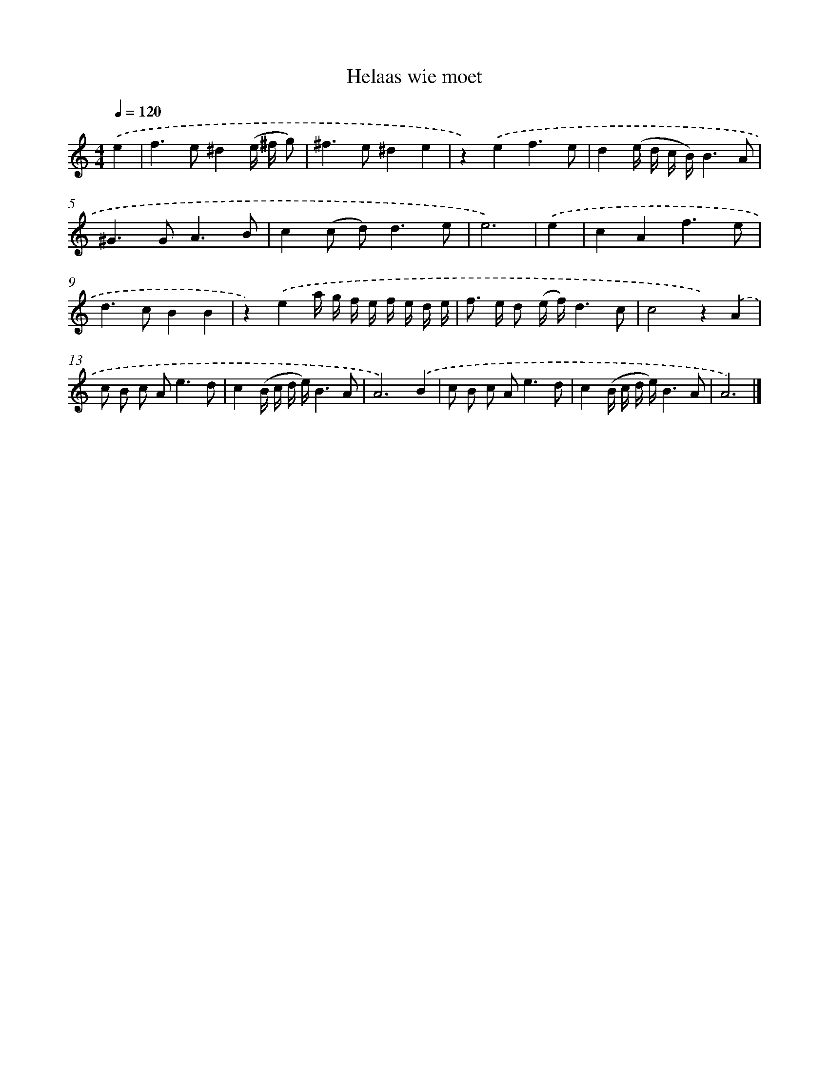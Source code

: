 X: 16652
T: Helaas wie moet
%%abc-version 2.0
%%abcx-abcm2ps-target-version 5.9.1 (29 Sep 2008)
%%abc-creator hum2abc beta
%%abcx-conversion-date 2018/11/01 14:38:05
%%humdrum-veritas 277304551
%%humdrum-veritas-data 3637531720
%%continueall 1
%%barnumbers 0
L: 1/8
M: 4/4
Q: 1/4=120
K: C clef=treble
.('e2 [I:setbarnb 1]|
f2>e2^d2(e/ ^f/ g) |
^f2>e2^d2e2 |
z2).('e2f3e |
d2(e/ d/ c/ B/)B3A |
^G2>G2A3B |
c2(c d2<)d2e |
e6) |
.('e2 [I:setbarnb 8]|
c2A2f3e |
d2>c2B2B2 |
z2).('e2a/ g/ f/ e/ f/ e/ d/ e/ |
f> e d (e/ f/)d3c |
c4z2).('A2 |
c B c A2<e2d |
c2(B/ c/ d/ e/)B3A |
A6).('B2 |
c B c A2<e2d |
c2(B/ c/ d/ e/)B3A |
A6) |]
